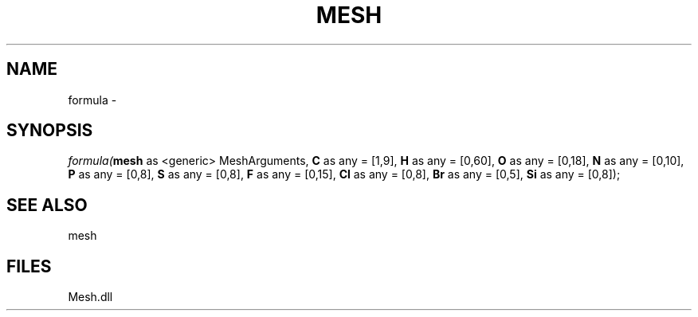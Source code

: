 .\" man page create by R# package system.
.TH MESH 1 2000-Jan "formula" "formula"
.SH NAME
formula \- 
.SH SYNOPSIS
\fIformula(\fBmesh\fR as <generic> MeshArguments, 
\fBC\fR as any = [1,9], 
\fBH\fR as any = [0,60], 
\fBO\fR as any = [0,18], 
\fBN\fR as any = [0,10], 
\fBP\fR as any = [0,8], 
\fBS\fR as any = [0,8], 
\fBF\fR as any = [0,15], 
\fBCl\fR as any = [0,8], 
\fBBr\fR as any = [0,5], 
\fBSi\fR as any = [0,8]);\fR
.SH SEE ALSO
mesh
.SH FILES
.PP
Mesh.dll
.PP
